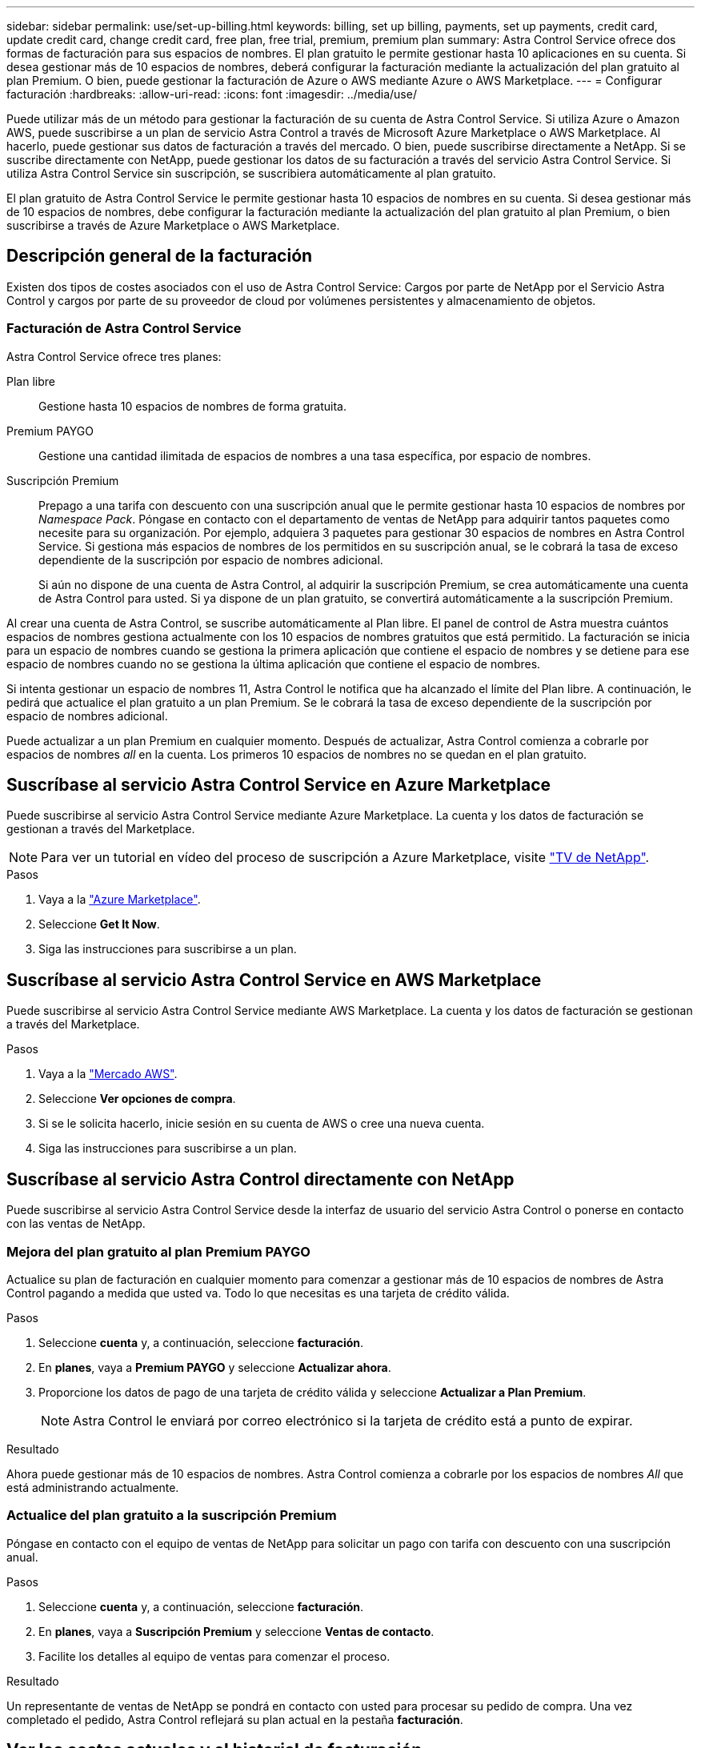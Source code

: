 ---
sidebar: sidebar 
permalink: use/set-up-billing.html 
keywords: billing, set up billing, payments, set up payments, credit card, update credit card, change credit card, free plan, free trial, premium, premium plan 
summary: Astra Control Service ofrece dos formas de facturación para sus espacios de nombres. El plan gratuito le permite gestionar hasta 10 aplicaciones en su cuenta. Si desea gestionar más de 10 espacios de nombres, deberá configurar la facturación mediante la actualización del plan gratuito al plan Premium. O bien, puede gestionar la facturación de Azure o AWS mediante Azure o AWS Marketplace. 
---
= Configurar facturación
:hardbreaks:
:allow-uri-read: 
:icons: font
:imagesdir: ../media/use/


[role="lead"]
Puede utilizar más de un método para gestionar la facturación de su cuenta de Astra Control Service. Si utiliza Azure o Amazon AWS, puede suscribirse a un plan de servicio Astra Control a través de Microsoft Azure Marketplace o AWS Marketplace. Al hacerlo, puede gestionar sus datos de facturación a través del mercado. O bien, puede suscribirse directamente a NetApp. Si se suscribe directamente con NetApp, puede gestionar los datos de su facturación a través del servicio Astra Control Service. Si utiliza Astra Control Service sin suscripción, se suscribiera automáticamente al plan gratuito.

El plan gratuito de Astra Control Service le permite gestionar hasta 10 espacios de nombres en su cuenta. Si desea gestionar más de 10 espacios de nombres, debe configurar la facturación mediante la actualización del plan gratuito al plan Premium, o bien suscribirse a través de Azure Marketplace o AWS Marketplace.



== Descripción general de la facturación

Existen dos tipos de costes asociados con el uso de Astra Control Service: Cargos por parte de NetApp por el Servicio Astra Control y cargos por parte de su proveedor de cloud por volúmenes persistentes y almacenamiento de objetos.



=== Facturación de Astra Control Service

Astra Control Service ofrece tres planes:

Plan libre:: Gestione hasta 10 espacios de nombres de forma gratuita.
Premium PAYGO:: Gestione una cantidad ilimitada de espacios de nombres a una tasa específica, por espacio de nombres.
Suscripción Premium:: Prepago a una tarifa con descuento con una suscripción anual que le permite gestionar hasta 10 espacios de nombres por _Namespace Pack_. Póngase en contacto con el departamento de ventas de NetApp para adquirir tantos paquetes como necesite para su organización. Por ejemplo, adquiera 3 paquetes para gestionar 30 espacios de nombres en Astra Control Service. Si gestiona más espacios de nombres de los permitidos en su suscripción anual, se le cobrará la tasa de exceso dependiente de la suscripción por espacio de nombres adicional.
+
--
Si aún no dispone de una cuenta de Astra Control, al adquirir la suscripción Premium, se crea automáticamente una cuenta de Astra Control para usted. Si ya dispone de un plan gratuito, se convertirá automáticamente a la suscripción Premium.

--


Al crear una cuenta de Astra Control, se suscribe automáticamente al Plan libre. El panel de control de Astra muestra cuántos espacios de nombres gestiona actualmente con los 10 espacios de nombres gratuitos que está permitido. La facturación se inicia para un espacio de nombres cuando se gestiona la primera aplicación que contiene el espacio de nombres y se detiene para ese espacio de nombres cuando no se gestiona la última aplicación que contiene el espacio de nombres.

Si intenta gestionar un espacio de nombres 11, Astra Control le notifica que ha alcanzado el límite del Plan libre. A continuación, le pedirá que actualice el plan gratuito a un plan Premium. Se le cobrará la tasa de exceso dependiente de la suscripción por espacio de nombres adicional.

Puede actualizar a un plan Premium en cualquier momento. Después de actualizar, Astra Control comienza a cobrarle por espacios de nombres _all_ en la cuenta. Los primeros 10 espacios de nombres no se quedan en el plan gratuito.

ifdef::gcp[]



=== Facturación de Google Cloud

Los volúmenes persistentes están respaldados por NetApp Cloud Volumes Service y los backups de tus aplicaciones se almacenan en un depósito de Google Cloud Storage.

* https://cloud.google.com/solutions/partners/netapp-cloud-volumes/costs["Consulte los detalles de precios para Cloud Volumes Service"^].
+
Tenga en cuenta que Astra Control Service es compatible con todos los tipos de servicio y niveles de servicio. El tipo de servicio que utilice dependerá de su https://cloud.netapp.com/cloud-volumes-global-regions#cvsGcp["Región de Google Cloud"^].

* https://cloud.google.com/storage/pricing["Vea los detalles de precios para buckets de almacenamiento de Google Cloud"^].


endif::gcp[]

ifdef::azure[]



=== Facturación de Microsoft Azure

Azure NetApp Files respalda los volúmenes persistentes y los backups de tus aplicaciones se almacenan en un contenedor de Azure Blob.

* https://azure.microsoft.com/en-us/pricing/details/netapp["Consulte los detalles de precios para Azure NetApp Files"^].
* https://azure.microsoft.com/en-us/pricing/details/storage/blobs["Consulte los detalles de precios para el almacenamiento de Microsoft Azure Blob"^].
* https://azuremarketplace.microsoft.com/en-us/marketplace/apps/netapp.netapp-astra-acs?tab=PlansAndPrice["Consulta los planes y los precios del servicio de Astra Control en Azure Marketplace"]



NOTE: La tasa de facturación de Azure para Astra Control Service es por hora y una nueva hora de facturación se inicia después de que hayan transcurrido 29 minutos de la hora de uso.

endif::azure[]

ifdef::aws[]



=== Facturación de Amazon Web Services

Los volúmenes persistentes están respaldados por EBS o FSx para NetApp ONTAP, y los backups de tus aplicaciones se almacenan en un bucket de AWS.

* https://aws.amazon.com/eks/pricing/["Consulte los detalles de precios de Amazon Web Services"^].


endif::aws[]



== Suscríbase al servicio Astra Control Service en Azure Marketplace

Puede suscribirse al servicio Astra Control Service mediante Azure Marketplace. La cuenta y los datos de facturación se gestionan a través del Marketplace.


NOTE: Para ver un tutorial en vídeo del proceso de suscripción a Azure Marketplace, visite https://www.netapp.tv/details/29979["TV de NetApp"^].

.Pasos
. Vaya a la https://azuremarketplace.microsoft.com/en-us/marketplace/apps/netapp.netapp-astra-acs?tab=Overview["Azure Marketplace"^].
. Seleccione *Get It Now*.
. Siga las instrucciones para suscribirse a un plan.




== Suscríbase al servicio Astra Control Service en AWS Marketplace

Puede suscribirse al servicio Astra Control Service mediante AWS Marketplace. La cuenta y los datos de facturación se gestionan a través del Marketplace.

.Pasos
. Vaya a la https://aws.amazon.com/marketplace/pp/prodview-auupmqjoq43ey?sr=0-1&ref_=beagle&applicationId=AWSMPContessa["Mercado AWS"^].
. Seleccione *Ver opciones de compra*.
. Si se le solicita hacerlo, inicie sesión en su cuenta de AWS o cree una nueva cuenta.
. Siga las instrucciones para suscribirse a un plan.




== Suscríbase al servicio Astra Control directamente con NetApp

Puede suscribirse al servicio Astra Control Service desde la interfaz de usuario del servicio Astra Control o ponerse en contacto con las ventas de NetApp.



=== Mejora del plan gratuito al plan Premium PAYGO

Actualice su plan de facturación en cualquier momento para comenzar a gestionar más de 10 espacios de nombres de Astra Control pagando a medida que usted va. Todo lo que necesitas es una tarjeta de crédito válida.

.Pasos
. Seleccione *cuenta* y, a continuación, seleccione *facturación*.
. En *planes*, vaya a *Premium PAYGO* y seleccione *Actualizar ahora*.
. Proporcione los datos de pago de una tarjeta de crédito válida y seleccione *Actualizar a Plan Premium*.
+

NOTE: Astra Control le enviará por correo electrónico si la tarjeta de crédito está a punto de expirar.



.Resultado
Ahora puede gestionar más de 10 espacios de nombres. Astra Control comienza a cobrarle por los espacios de nombres _All_ que está administrando actualmente.



=== Actualice del plan gratuito a la suscripción Premium

Póngase en contacto con el equipo de ventas de NetApp para solicitar un pago con tarifa con descuento con una suscripción anual.

.Pasos
. Seleccione *cuenta* y, a continuación, seleccione *facturación*.
. En *planes*, vaya a *Suscripción Premium* y seleccione *Ventas de contacto*.
. Facilite los detalles al equipo de ventas para comenzar el proceso.


.Resultado
Un representante de ventas de NetApp se pondrá en contacto con usted para procesar su pedido de compra. Una vez completado el pedido, Astra Control reflejará su plan actual en la pestaña *facturación*.



== Ver los costes actuales y el historial de facturación

Astra Control le muestra sus costes mensuales actuales, así como un historial detallado de facturación por espacio de nombres. Si se suscribe a un plan a través de un mercado, el historial de facturación no está visible (pero puede verlo iniciando sesión en el mercado).

.Pasos
. Seleccione *cuenta* y, a continuación, seleccione *facturación*.
+
Sus costos actuales aparecen bajo la descripción general de la facturación.

. Para ver el historial de facturación por espacio de nombres, seleccione *Historial de facturación*.
+
Astra Control le muestra los minutos de uso y los costes de cada espacio de nombres. Un minuto de uso es cuántos minutos Astra Control ha gestionado su espacio de nombres durante un periodo de facturación.

. Seleccione la lista desplegable para seleccionar un mes anterior.




== Cambie la tarjeta de crédito de Premium PAYGO

Si es necesario, puede cambiar la tarjeta de crédito que Astra Control tiene en el archivo para la facturación.

.Pasos
. Seleccione *cuenta > facturación > método de pago*.
. Seleccione el icono de configuración.
. Modificar la tarjeta de crédito.




== Notas importantes

* Su plan de facturación se realiza por cuenta Astra Control.
+
Si tiene varias cuentas, cada una tiene su propio plan de facturación.

* La factura de Astra Control incluye cargos por la gestión de sus espacios de nombres. Su proveedor de cloud lo carga por separado para el back-end de almacenamiento de volúmenes persistentes.
+
link:../get-started/intro.html["Más información sobre los precios de Astra Control"].

* Cada período de facturación finaliza el último día del mes.
* No puede cambiar de un plan Premium a un plan gratuito.

